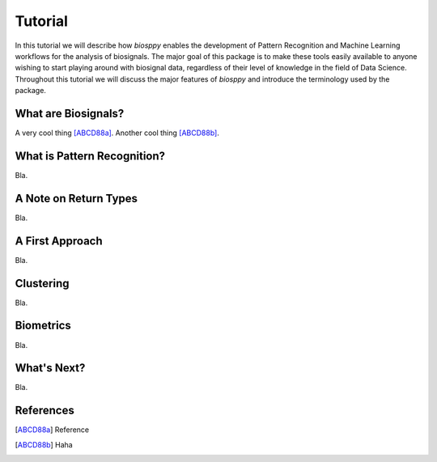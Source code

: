 Tutorial
========

In this tutorial we will describe how `biosppy` enables the development of
Pattern Recognition and Machine Learning workflows for the analysis of
biosignals. The major goal of this package is to make these tools easily
available to anyone wishing to start playing around with biosignal data,
regardless of their level of knowledge in the field of Data Science. Throughout
this tutorial we will discuss the major features of `biosppy` and introduce the
terminology used by the package.

What are Biosignals?
--------------------

A very cool thing [ABCD88a]_.
Another cool thing [ABCD88b]_.

What is Pattern Recognition?
----------------------------

Bla.

A Note on Return Types
----------------------

Bla.


A First Approach
----------------

Bla.

Clustering
----------

Bla.

Biometrics
----------

Bla.

What's Next?
------------

Bla.

References
----------

.. [ABCD88a] Reference

.. [ABCD88b] Haha
